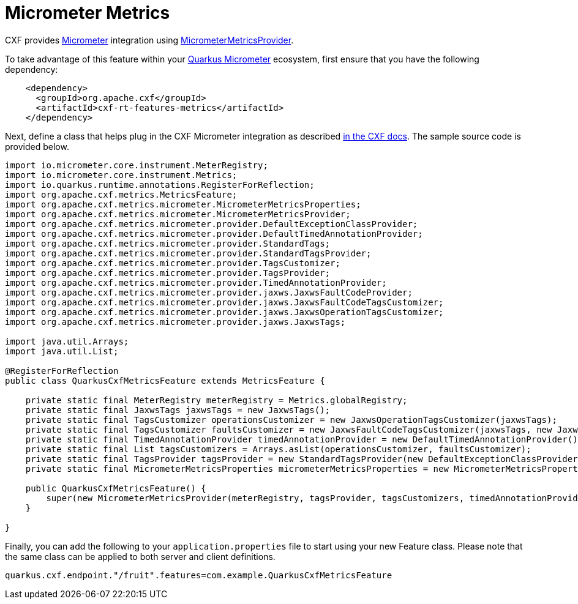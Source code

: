 [[micrometer-metrics]]
= Micrometer Metrics

CXF provides https://micrometer.io/[Micrometer] integration using https://github.com/apache/cxf/blob/master/rt/features/metrics/src/main/java/org/apache/cxf/metrics/micrometer/MicrometerMetricsProvider.java[MicrometerMetricsProvider].

To take advantage of this feature within your https://quarkus.io/guides/micrometer[Quarkus Micrometer] ecosystem, first ensure that you have the following dependency:

[source,xml]
----
    <dependency>
      <groupId>org.apache.cxf</groupId>
      <artifactId>cxf-rt-features-metrics</artifactId>
    </dependency>
----

Next, define a class that helps plug in the CXF Micrometer integration as described https://cxf.apache.org/docs/micrometer.html#Micrometer-IntegrationwithJAX-WS[in the CXF docs]. The sample source code is provided below.

[source,java]
----
import io.micrometer.core.instrument.MeterRegistry;
import io.micrometer.core.instrument.Metrics;
import io.quarkus.runtime.annotations.RegisterForReflection;
import org.apache.cxf.metrics.MetricsFeature;
import org.apache.cxf.metrics.micrometer.MicrometerMetricsProperties;
import org.apache.cxf.metrics.micrometer.MicrometerMetricsProvider;
import org.apache.cxf.metrics.micrometer.provider.DefaultExceptionClassProvider;
import org.apache.cxf.metrics.micrometer.provider.DefaultTimedAnnotationProvider;
import org.apache.cxf.metrics.micrometer.provider.StandardTags;
import org.apache.cxf.metrics.micrometer.provider.StandardTagsProvider;
import org.apache.cxf.metrics.micrometer.provider.TagsCustomizer;
import org.apache.cxf.metrics.micrometer.provider.TagsProvider;
import org.apache.cxf.metrics.micrometer.provider.TimedAnnotationProvider;
import org.apache.cxf.metrics.micrometer.provider.jaxws.JaxwsFaultCodeProvider;
import org.apache.cxf.metrics.micrometer.provider.jaxws.JaxwsFaultCodeTagsCustomizer;
import org.apache.cxf.metrics.micrometer.provider.jaxws.JaxwsOperationTagsCustomizer;
import org.apache.cxf.metrics.micrometer.provider.jaxws.JaxwsTags;

import java.util.Arrays;
import java.util.List;

@RegisterForReflection
public class QuarkusCxfMetricsFeature extends MetricsFeature {

    private static final MeterRegistry meterRegistry = Metrics.globalRegistry;
    private static final JaxwsTags jaxwsTags = new JaxwsTags();
    private static final TagsCustomizer operationsCustomizer = new JaxwsOperationTagsCustomizer(jaxwsTags);
    private static final TagsCustomizer faultsCustomizer = new JaxwsFaultCodeTagsCustomizer(jaxwsTags, new JaxwsFaultCodeProvider());
    private static final TimedAnnotationProvider timedAnnotationProvider = new DefaultTimedAnnotationProvider();
    private static final List tagsCustomizers = Arrays.asList(operationsCustomizer, faultsCustomizer);
    private static final TagsProvider tagsProvider = new StandardTagsProvider(new DefaultExceptionClassProvider(), new StandardTags());
    private static final MicrometerMetricsProperties micrometerMetricsProperties = new MicrometerMetricsProperties();

    public QuarkusCxfMetricsFeature() {
        super(new MicrometerMetricsProvider(meterRegistry, tagsProvider, tagsCustomizers, timedAnnotationProvider, micrometerMetricsProperties));
    }

}
----

Finally, you can add the following to your `application.properties` file to start using your new Feature class.  Please note that the same class can be applied to both server and client definitions.

[source,properties]
----
quarkus.cxf.endpoint."/fruit".features=com.example.QuarkusCxfMetricsFeature
----